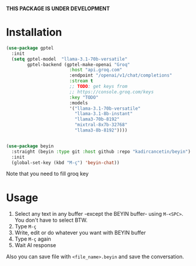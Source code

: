 *THIS PACKAGE IS UNDER DEVELOPMENT*

* Installation

#+begin_src emacs-lisp
  (use-package gptel
    :init
    (setq gptel-model  "llama-3.1-70b-versatile"
          gptel-backend (gptel-make-openai "Groq"
                          :host "api.groq.com"
                          :endpoint "/openai/v1/chat/completions"
                          :stream t
                          ;; TODO: get keys from
                          ;; https://console.groq.com/keys
                          :key "TODO"
                          :models
                          '("llama-3.1-70b-versatile"
                            "llama-3.1-8b-instant"
                            "llama3-70b-8192"
                            "mixtral-8x7b-32768"
                            "llama3-8b-8192"))))


  (use-package beyin
    :straight (beyin :type git :host github :repo "kadircancetin/beyin")
    :init
    (global-set-key (kbd "M-ç") 'beyin-chat))

#+end_src


Note that you need to fill groq key

* Usage

1) Select any text in any buffer -except the BEYIN buffer- using ~M-<SPC>~. You don't have to select BTW.
2) Type ~M-ç~
3) Write, edit or do whatever you want with BEYIN buffer
4) Type ~M-ç~ again
5) Wait AI response

Also you can save file with ~<file_name>.beyin~  and save the conversation.

